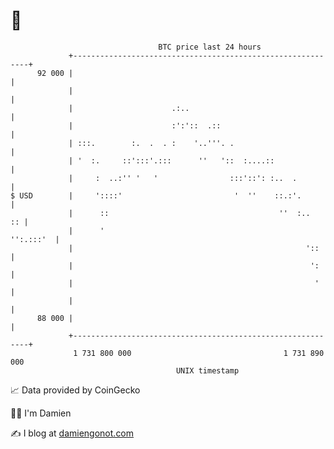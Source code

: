 * 👋

#+begin_example
                                    BTC price last 24 hours                    
                +------------------------------------------------------------+ 
         92 000 |                                                            | 
                |                                                            | 
                |                      .:..                                  | 
                |                      :':'::  .::                           | 
                | :::.        :.  .  . :    '..'''. .                        | 
                | '  :.     ::':::'.:::      ''   '::  :....::               | 
                |     :  ..:'' '   '                :::'::': :..  .          | 
   $ USD        |     '::::'                         '  ''    ::.:'.         | 
                |      ::                                      ''  :..    :: | 
                |      '                                           '':.:::'  | 
                |                                                    '::     | 
                |                                                     ':     | 
                |                                                      '     | 
                |                                                            | 
         88 000 |                                                            | 
                +------------------------------------------------------------+ 
                 1 731 800 000                                  1 731 890 000  
                                        UNIX timestamp                         
#+end_example
📈 Data provided by CoinGecko

🧑‍💻 I'm Damien

✍️ I blog at [[https://www.damiengonot.com][damiengonot.com]]
